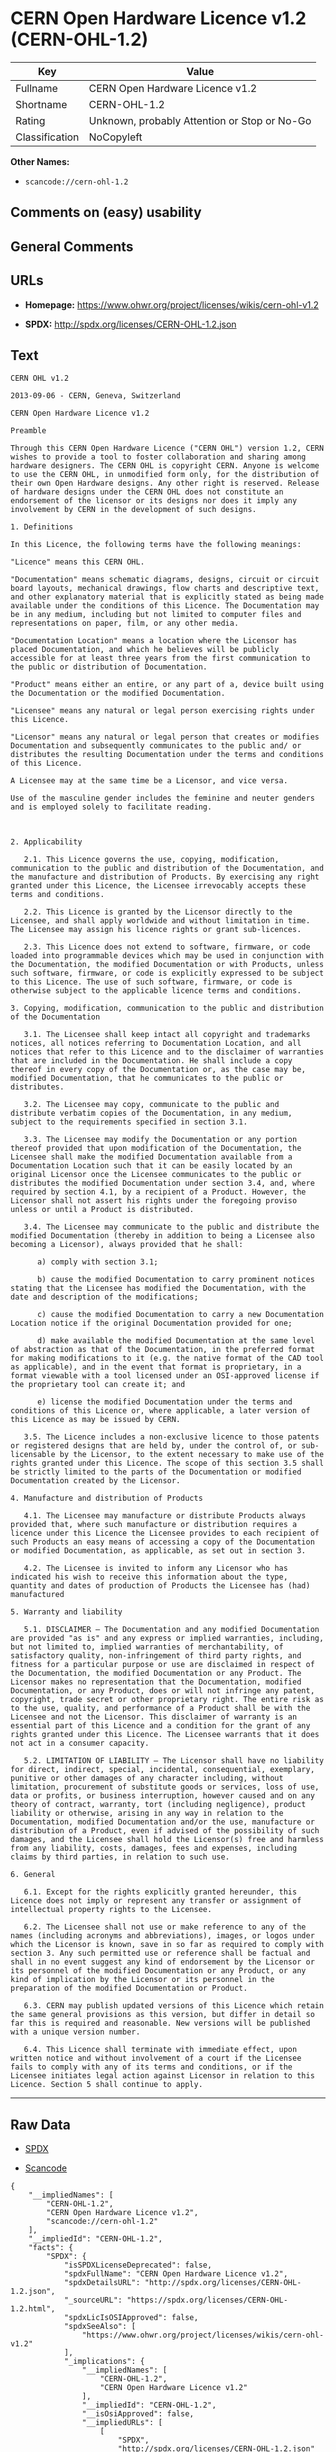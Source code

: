 * CERN Open Hardware Licence v1.2 (CERN-OHL-1.2)

| Key              | Value                                          |
|------------------+------------------------------------------------|
| Fullname         | CERN Open Hardware Licence v1.2                |
| Shortname        | CERN-OHL-1.2                                   |
| Rating           | Unknown, probably Attention or Stop or No-Go   |
| Classification   | NoCopyleft                                     |

*Other Names:*

- =scancode://cern-ohl-1.2=

** Comments on (easy) usability

** General Comments

** URLs

- *Homepage:* https://www.ohwr.org/project/licenses/wikis/cern-ohl-v1.2

- *SPDX:* http://spdx.org/licenses/CERN-OHL-1.2.json

** Text

#+BEGIN_EXAMPLE
  CERN OHL v1.2

  2013-09-06 - CERN, Geneva, Switzerland

  CERN Open Hardware Licence v1.2

  Preamble

  Through this CERN Open Hardware Licence ("CERN OHL") version 1.2, CERN wishes to provide a tool to foster collaboration and sharing among hardware designers. The CERN OHL is copyright CERN. Anyone is welcome to use the CERN OHL, in unmodified form only, for the distribution of their own Open Hardware designs. Any other right is reserved. Release of hardware designs under the CERN OHL does not constitute an endorsement of the licensor or its designs nor does it imply any involvement by CERN in the development of such designs.

  1. Definitions

  In this Licence, the following terms have the following meanings:

  "Licence" means this CERN OHL.

  "Documentation" means schematic diagrams, designs, circuit or circuit board layouts, mechanical drawings, flow charts and descriptive text, and other explanatory material that is explicitly stated as being made available under the conditions of this Licence. The Documentation may be in any medium, including but not limited to computer files and representations on paper, film, or any other media.

  "Documentation Location" means a location where the Licensor has placed Documentation, and which he believes will be publicly accessible for at least three years from the first communication to the public or distribution of Documentation.

  "Product" means either an entire, or any part of a, device built using the Documentation or the modified Documentation.

  "Licensee" means any natural or legal person exercising rights under this Licence.

  "Licensor" means any natural or legal person that creates or modifies Documentation and subsequently communicates to the public and/ or distributes the resulting Documentation under the terms and conditions of this Licence.

  A Licensee may at the same time be a Licensor, and vice versa.

  Use of the masculine gender includes the feminine and neuter genders and is employed solely to facilitate reading.



  2. Applicability

     2.1. This Licence governs the use, copying, modification, communication to the public and distribution of the Documentation, and the manufacture and distribution of Products. By exercising any right granted under this Licence, the Licensee irrevocably accepts these terms and conditions.

     2.2. This Licence is granted by the Licensor directly to the Licensee, and shall apply worldwide and without limitation in time. The Licensee may assign his licence rights or grant sub-licences.

     2.3. This Licence does not extend to software, firmware, or code loaded into programmable devices which may be used in conjunction with the Documentation, the modified Documentation or with Products, unless such software, firmware, or code is explicitly expressed to be subject to this Licence. The use of such software, firmware, or code is otherwise subject to the applicable licence terms and conditions.

  3. Copying, modification, communication to the public and distribution of the Documentation

     3.1. The Licensee shall keep intact all copyright and trademarks notices, all notices referring to Documentation Location, and all notices that refer to this Licence and to the disclaimer of warranties that are included in the Documentation. He shall include a copy thereof in every copy of the Documentation or, as the case may be, modified Documentation, that he communicates to the public or distributes.

     3.2. The Licensee may copy, communicate to the public and distribute verbatim copies of the Documentation, in any medium, subject to the requirements specified in section 3.1.

     3.3. The Licensee may modify the Documentation or any portion thereof provided that upon modification of the Documentation, the Licensee shall make the modified Documentation available from a Documentation Location such that it can be easily located by an original Licensor once the Licensee communicates to the public or distributes the modified Documentation under section 3.4, and, where required by section 4.1, by a recipient of a Product. However, the Licensor shall not assert his rights under the foregoing proviso unless or until a Product is distributed.

     3.4. The Licensee may communicate to the public and distribute the modified Documentation (thereby in addition to being a Licensee also becoming a Licensor), always provided that he shall:

        a) comply with section 3.1;

        b) cause the modified Documentation to carry prominent notices stating that the Licensee has modified the Documentation, with the date and description of the modifications;

        c) cause the modified Documentation to carry a new Documentation Location notice if the original Documentation provided for one;

        d) make available the modified Documentation at the same level of abstraction as that of the Documentation, in the preferred format for making modifications to it (e.g. the native format of the CAD tool as applicable), and in the event that format is proprietary, in a format viewable with a tool licensed under an OSI-approved license if the proprietary tool can create it; and

        e) license the modified Documentation under the terms and conditions of this Licence or, where applicable, a later version of this Licence as may be issued by CERN.

     3.5. The Licence includes a non-exclusive licence to those patents or registered designs that are held by, under the control of, or sub-licensable by the Licensor, to the extent necessary to make use of the rights granted under this Licence. The scope of this section 3.5 shall be strictly limited to the parts of the Documentation or modified Documentation created by the Licensor.

  4. Manufacture and distribution of Products

     4.1. The Licensee may manufacture or distribute Products always provided that, where such manufacture or distribution requires a licence under this Licence the Licensee provides to each recipient of such Products an easy means of accessing a copy of the Documentation or modified Documentation, as applicable, as set out in section 3.

     4.2. The Licensee is invited to inform any Licensor who has indicated his wish to receive this information about the type, quantity and dates of production of Products the Licensee has (had) manufactured

  5. Warranty and liability

     5.1. DISCLAIMER – The Documentation and any modified Documentation are provided "as is" and any express or implied warranties, including, but not limited to, implied warranties of merchantability, of satisfactory quality, non-infringement of third party rights, and fitness for a particular purpose or use are disclaimed in respect of the Documentation, the modified Documentation or any Product. The Licensor makes no representation that the Documentation, modified Documentation, or any Product, does or will not infringe any patent, copyright, trade secret or other proprietary right. The entire risk as to the use, quality, and performance of a Product shall be with the Licensee and not the Licensor. This disclaimer of warranty is an essential part of this Licence and a condition for the grant of any rights granted under this Licence. The Licensee warrants that it does not act in a consumer capacity.

     5.2. LIMITATION OF LIABILITY – The Licensor shall have no liability for direct, indirect, special, incidental, consequential, exemplary, punitive or other damages of any character including, without limitation, procurement of substitute goods or services, loss of use, data or profits, or business interruption, however caused and on any theory of contract, warranty, tort (including negligence), product liability or otherwise, arising in any way in relation to the Documentation, modified Documentation and/or the use, manufacture or distribution of a Product, even if advised of the possibility of such damages, and the Licensee shall hold the Licensor(s) free and harmless from any liability, costs, damages, fees and expenses, including claims by third parties, in relation to such use.

  6. General

     6.1. Except for the rights explicitly granted hereunder, this Licence does not imply or represent any transfer or assignment of intellectual property rights to the Licensee.

     6.2. The Licensee shall not use or make reference to any of the names (including acronyms and abbreviations), images, or logos under which the Licensor is known, save in so far as required to comply with section 3. Any such permitted use or reference shall be factual and shall in no event suggest any kind of endorsement by the Licensor or its personnel of the modified Documentation or any Product, or any kind of implication by the Licensor or its personnel in the preparation of the modified Documentation or Product.

     6.3. CERN may publish updated versions of this Licence which retain the same general provisions as this version, but differ in detail so far this is required and reasonable. New versions will be published with a unique version number.

     6.4. This Licence shall terminate with immediate effect, upon written notice and without involvement of a court if the Licensee fails to comply with any of its terms and conditions, or if the Licensee initiates legal action against Licensor in relation to this Licence. Section 5 shall continue to apply.
#+END_EXAMPLE

--------------

** Raw Data

- [[https://spdx.org/licenses/CERN-OHL-1.2.html][SPDX]]

- [[https://github.com/nexB/scancode-toolkit/blob/develop/src/licensedcode/data/licenses/cern-ohl-1.2.yml][Scancode]]

#+BEGIN_EXAMPLE
  {
      "__impliedNames": [
          "CERN-OHL-1.2",
          "CERN Open Hardware Licence v1.2",
          "scancode://cern-ohl-1.2"
      ],
      "__impliedId": "CERN-OHL-1.2",
      "facts": {
          "SPDX": {
              "isSPDXLicenseDeprecated": false,
              "spdxFullName": "CERN Open Hardware Licence v1.2",
              "spdxDetailsURL": "http://spdx.org/licenses/CERN-OHL-1.2.json",
              "_sourceURL": "https://spdx.org/licenses/CERN-OHL-1.2.html",
              "spdxLicIsOSIApproved": false,
              "spdxSeeAlso": [
                  "https://www.ohwr.org/project/licenses/wikis/cern-ohl-v1.2"
              ],
              "_implications": {
                  "__impliedNames": [
                      "CERN-OHL-1.2",
                      "CERN Open Hardware Licence v1.2"
                  ],
                  "__impliedId": "CERN-OHL-1.2",
                  "__isOsiApproved": false,
                  "__impliedURLs": [
                      [
                          "SPDX",
                          "http://spdx.org/licenses/CERN-OHL-1.2.json"
                      ],
                      [
                          null,
                          "https://www.ohwr.org/project/licenses/wikis/cern-ohl-v1.2"
                      ]
                  ]
              },
              "spdxLicenseId": "CERN-OHL-1.2"
          },
          "Scancode": {
              "otherUrls": [
                  "https://www.ohwr.org/project/licenses/wikis/cern-ohl-v1.2"
              ],
              "homepageUrl": "https://www.ohwr.org/project/licenses/wikis/cern-ohl-v1.2",
              "shortName": "CERN Open Hardware Licence v1.2",
              "textUrls": null,
              "text": "CERN OHL v1.2\n\n2013-09-06 - CERN, Geneva, Switzerland\n\nCERN Open Hardware Licence v1.2\n\nPreamble\n\nThrough this CERN Open Hardware Licence (\"CERN OHL\") version 1.2, CERN wishes to provide a tool to foster collaboration and sharing among hardware designers. The CERN OHL is copyright CERN. Anyone is welcome to use the CERN OHL, in unmodified form only, for the distribution of their own Open Hardware designs. Any other right is reserved. Release of hardware designs under the CERN OHL does not constitute an endorsement of the licensor or its designs nor does it imply any involvement by CERN in the development of such designs.\n\n1. Definitions\n\nIn this Licence, the following terms have the following meanings:\n\n\"Licence\" means this CERN OHL.\n\n\"Documentation\" means schematic diagrams, designs, circuit or circuit board layouts, mechanical drawings, flow charts and descriptive text, and other explanatory material that is explicitly stated as being made available under the conditions of this Licence. The Documentation may be in any medium, including but not limited to computer files and representations on paper, film, or any other media.\n\n\"Documentation Location\" means a location where the Licensor has placed Documentation, and which he believes will be publicly accessible for at least three years from the first communication to the public or distribution of Documentation.\n\n\"Product\" means either an entire, or any part of a, device built using the Documentation or the modified Documentation.\n\n\"Licensee\" means any natural or legal person exercising rights under this Licence.\n\n\"Licensor\" means any natural or legal person that creates or modifies Documentation and subsequently communicates to the public and/ or distributes the resulting Documentation under the terms and conditions of this Licence.\n\nA Licensee may at the same time be a Licensor, and vice versa.\n\nUse of the masculine gender includes the feminine and neuter genders and is employed solely to facilitate reading.\n\n\n\n2. Applicability\n\n   2.1. This Licence governs the use, copying, modification, communication to the public and distribution of the Documentation, and the manufacture and distribution of Products. By exercising any right granted under this Licence, the Licensee irrevocably accepts these terms and conditions.\n\n   2.2. This Licence is granted by the Licensor directly to the Licensee, and shall apply worldwide and without limitation in time. The Licensee may assign his licence rights or grant sub-licences.\n\n   2.3. This Licence does not extend to software, firmware, or code loaded into programmable devices which may be used in conjunction with the Documentation, the modified Documentation or with Products, unless such software, firmware, or code is explicitly expressed to be subject to this Licence. The use of such software, firmware, or code is otherwise subject to the applicable licence terms and conditions.\n\n3. Copying, modification, communication to the public and distribution of the Documentation\n\n   3.1. The Licensee shall keep intact all copyright and trademarks notices, all notices referring to Documentation Location, and all notices that refer to this Licence and to the disclaimer of warranties that are included in the Documentation. He shall include a copy thereof in every copy of the Documentation or, as the case may be, modified Documentation, that he communicates to the public or distributes.\n\n   3.2. The Licensee may copy, communicate to the public and distribute verbatim copies of the Documentation, in any medium, subject to the requirements specified in section 3.1.\n\n   3.3. The Licensee may modify the Documentation or any portion thereof provided that upon modification of the Documentation, the Licensee shall make the modified Documentation available from a Documentation Location such that it can be easily located by an original Licensor once the Licensee communicates to the public or distributes the modified Documentation under section 3.4, and, where required by section 4.1, by a recipient of a Product. However, the Licensor shall not assert his rights under the foregoing proviso unless or until a Product is distributed.\n\n   3.4. The Licensee may communicate to the public and distribute the modified Documentation (thereby in addition to being a Licensee also becoming a Licensor), always provided that he shall:\n\n      a) comply with section 3.1;\n\n      b) cause the modified Documentation to carry prominent notices stating that the Licensee has modified the Documentation, with the date and description of the modifications;\n\n      c) cause the modified Documentation to carry a new Documentation Location notice if the original Documentation provided for one;\n\n      d) make available the modified Documentation at the same level of abstraction as that of the Documentation, in the preferred format for making modifications to it (e.g. the native format of the CAD tool as applicable), and in the event that format is proprietary, in a format viewable with a tool licensed under an OSI-approved license if the proprietary tool can create it; and\n\n      e) license the modified Documentation under the terms and conditions of this Licence or, where applicable, a later version of this Licence as may be issued by CERN.\n\n   3.5. The Licence includes a non-exclusive licence to those patents or registered designs that are held by, under the control of, or sub-licensable by the Licensor, to the extent necessary to make use of the rights granted under this Licence. The scope of this section 3.5 shall be strictly limited to the parts of the Documentation or modified Documentation created by the Licensor.\n\n4. Manufacture and distribution of Products\n\n   4.1. The Licensee may manufacture or distribute Products always provided that, where such manufacture or distribution requires a licence under this Licence the Licensee provides to each recipient of such Products an easy means of accessing a copy of the Documentation or modified Documentation, as applicable, as set out in section 3.\n\n   4.2. The Licensee is invited to inform any Licensor who has indicated his wish to receive this information about the type, quantity and dates of production of Products the Licensee has (had) manufactured\n\n5. Warranty and liability\n\n   5.1. DISCLAIMER Ã¢ÂÂ The Documentation and any modified Documentation are provided \"as is\" and any express or implied warranties, including, but not limited to, implied warranties of merchantability, of satisfactory quality, non-infringement of third party rights, and fitness for a particular purpose or use are disclaimed in respect of the Documentation, the modified Documentation or any Product. The Licensor makes no representation that the Documentation, modified Documentation, or any Product, does or will not infringe any patent, copyright, trade secret or other proprietary right. The entire risk as to the use, quality, and performance of a Product shall be with the Licensee and not the Licensor. This disclaimer of warranty is an essential part of this Licence and a condition for the grant of any rights granted under this Licence. The Licensee warrants that it does not act in a consumer capacity.\n\n   5.2. LIMITATION OF LIABILITY Ã¢ÂÂ The Licensor shall have no liability for direct, indirect, special, incidental, consequential, exemplary, punitive or other damages of any character including, without limitation, procurement of substitute goods or services, loss of use, data or profits, or business interruption, however caused and on any theory of contract, warranty, tort (including negligence), product liability or otherwise, arising in any way in relation to the Documentation, modified Documentation and/or the use, manufacture or distribution of a Product, even if advised of the possibility of such damages, and the Licensee shall hold the Licensor(s) free and harmless from any liability, costs, damages, fees and expenses, including claims by third parties, in relation to such use.\n\n6. General\n\n   6.1. Except for the rights explicitly granted hereunder, this Licence does not imply or represent any transfer or assignment of intellectual property rights to the Licensee.\n\n   6.2. The Licensee shall not use or make reference to any of the names (including acronyms and abbreviations), images, or logos under which the Licensor is known, save in so far as required to comply with section 3. Any such permitted use or reference shall be factual and shall in no event suggest any kind of endorsement by the Licensor or its personnel of the modified Documentation or any Product, or any kind of implication by the Licensor or its personnel in the preparation of the modified Documentation or Product.\n\n   6.3. CERN may publish updated versions of this Licence which retain the same general provisions as this version, but differ in detail so far this is required and reasonable. New versions will be published with a unique version number.\n\n   6.4. This Licence shall terminate with immediate effect, upon written notice and without involvement of a court if the Licensee fails to comply with any of its terms and conditions, or if the Licensee initiates legal action against Licensor in relation to this Licence. Section 5 shall continue to apply.",
              "category": "Permissive",
              "osiUrl": null,
              "owner": "CERN",
              "_sourceURL": "https://github.com/nexB/scancode-toolkit/blob/develop/src/licensedcode/data/licenses/cern-ohl-1.2.yml",
              "key": "cern-ohl-1.2",
              "name": "CERN Open Hardware Licence v1.2",
              "spdxId": "CERN-OHL-1.2",
              "notes": null,
              "_implications": {
                  "__impliedNames": [
                      "scancode://cern-ohl-1.2",
                      "CERN Open Hardware Licence v1.2",
                      "CERN-OHL-1.2"
                  ],
                  "__impliedId": "CERN-OHL-1.2",
                  "__impliedCopyleft": [
                      [
                          "Scancode",
                          "NoCopyleft"
                      ]
                  ],
                  "__calculatedCopyleft": "NoCopyleft",
                  "__impliedText": "CERN OHL v1.2\n\n2013-09-06 - CERN, Geneva, Switzerland\n\nCERN Open Hardware Licence v1.2\n\nPreamble\n\nThrough this CERN Open Hardware Licence (\"CERN OHL\") version 1.2, CERN wishes to provide a tool to foster collaboration and sharing among hardware designers. The CERN OHL is copyright CERN. Anyone is welcome to use the CERN OHL, in unmodified form only, for the distribution of their own Open Hardware designs. Any other right is reserved. Release of hardware designs under the CERN OHL does not constitute an endorsement of the licensor or its designs nor does it imply any involvement by CERN in the development of such designs.\n\n1. Definitions\n\nIn this Licence, the following terms have the following meanings:\n\n\"Licence\" means this CERN OHL.\n\n\"Documentation\" means schematic diagrams, designs, circuit or circuit board layouts, mechanical drawings, flow charts and descriptive text, and other explanatory material that is explicitly stated as being made available under the conditions of this Licence. The Documentation may be in any medium, including but not limited to computer files and representations on paper, film, or any other media.\n\n\"Documentation Location\" means a location where the Licensor has placed Documentation, and which he believes will be publicly accessible for at least three years from the first communication to the public or distribution of Documentation.\n\n\"Product\" means either an entire, or any part of a, device built using the Documentation or the modified Documentation.\n\n\"Licensee\" means any natural or legal person exercising rights under this Licence.\n\n\"Licensor\" means any natural or legal person that creates or modifies Documentation and subsequently communicates to the public and/ or distributes the resulting Documentation under the terms and conditions of this Licence.\n\nA Licensee may at the same time be a Licensor, and vice versa.\n\nUse of the masculine gender includes the feminine and neuter genders and is employed solely to facilitate reading.\n\n\n\n2. Applicability\n\n   2.1. This Licence governs the use, copying, modification, communication to the public and distribution of the Documentation, and the manufacture and distribution of Products. By exercising any right granted under this Licence, the Licensee irrevocably accepts these terms and conditions.\n\n   2.2. This Licence is granted by the Licensor directly to the Licensee, and shall apply worldwide and without limitation in time. The Licensee may assign his licence rights or grant sub-licences.\n\n   2.3. This Licence does not extend to software, firmware, or code loaded into programmable devices which may be used in conjunction with the Documentation, the modified Documentation or with Products, unless such software, firmware, or code is explicitly expressed to be subject to this Licence. The use of such software, firmware, or code is otherwise subject to the applicable licence terms and conditions.\n\n3. Copying, modification, communication to the public and distribution of the Documentation\n\n   3.1. The Licensee shall keep intact all copyright and trademarks notices, all notices referring to Documentation Location, and all notices that refer to this Licence and to the disclaimer of warranties that are included in the Documentation. He shall include a copy thereof in every copy of the Documentation or, as the case may be, modified Documentation, that he communicates to the public or distributes.\n\n   3.2. The Licensee may copy, communicate to the public and distribute verbatim copies of the Documentation, in any medium, subject to the requirements specified in section 3.1.\n\n   3.3. The Licensee may modify the Documentation or any portion thereof provided that upon modification of the Documentation, the Licensee shall make the modified Documentation available from a Documentation Location such that it can be easily located by an original Licensor once the Licensee communicates to the public or distributes the modified Documentation under section 3.4, and, where required by section 4.1, by a recipient of a Product. However, the Licensor shall not assert his rights under the foregoing proviso unless or until a Product is distributed.\n\n   3.4. The Licensee may communicate to the public and distribute the modified Documentation (thereby in addition to being a Licensee also becoming a Licensor), always provided that he shall:\n\n      a) comply with section 3.1;\n\n      b) cause the modified Documentation to carry prominent notices stating that the Licensee has modified the Documentation, with the date and description of the modifications;\n\n      c) cause the modified Documentation to carry a new Documentation Location notice if the original Documentation provided for one;\n\n      d) make available the modified Documentation at the same level of abstraction as that of the Documentation, in the preferred format for making modifications to it (e.g. the native format of the CAD tool as applicable), and in the event that format is proprietary, in a format viewable with a tool licensed under an OSI-approved license if the proprietary tool can create it; and\n\n      e) license the modified Documentation under the terms and conditions of this Licence or, where applicable, a later version of this Licence as may be issued by CERN.\n\n   3.5. The Licence includes a non-exclusive licence to those patents or registered designs that are held by, under the control of, or sub-licensable by the Licensor, to the extent necessary to make use of the rights granted under this Licence. The scope of this section 3.5 shall be strictly limited to the parts of the Documentation or modified Documentation created by the Licensor.\n\n4. Manufacture and distribution of Products\n\n   4.1. The Licensee may manufacture or distribute Products always provided that, where such manufacture or distribution requires a licence under this Licence the Licensee provides to each recipient of such Products an easy means of accessing a copy of the Documentation or modified Documentation, as applicable, as set out in section 3.\n\n   4.2. The Licensee is invited to inform any Licensor who has indicated his wish to receive this information about the type, quantity and dates of production of Products the Licensee has (had) manufactured\n\n5. Warranty and liability\n\n   5.1. DISCLAIMER â The Documentation and any modified Documentation are provided \"as is\" and any express or implied warranties, including, but not limited to, implied warranties of merchantability, of satisfactory quality, non-infringement of third party rights, and fitness for a particular purpose or use are disclaimed in respect of the Documentation, the modified Documentation or any Product. The Licensor makes no representation that the Documentation, modified Documentation, or any Product, does or will not infringe any patent, copyright, trade secret or other proprietary right. The entire risk as to the use, quality, and performance of a Product shall be with the Licensee and not the Licensor. This disclaimer of warranty is an essential part of this Licence and a condition for the grant of any rights granted under this Licence. The Licensee warrants that it does not act in a consumer capacity.\n\n   5.2. LIMITATION OF LIABILITY â The Licensor shall have no liability for direct, indirect, special, incidental, consequential, exemplary, punitive or other damages of any character including, without limitation, procurement of substitute goods or services, loss of use, data or profits, or business interruption, however caused and on any theory of contract, warranty, tort (including negligence), product liability or otherwise, arising in any way in relation to the Documentation, modified Documentation and/or the use, manufacture or distribution of a Product, even if advised of the possibility of such damages, and the Licensee shall hold the Licensor(s) free and harmless from any liability, costs, damages, fees and expenses, including claims by third parties, in relation to such use.\n\n6. General\n\n   6.1. Except for the rights explicitly granted hereunder, this Licence does not imply or represent any transfer or assignment of intellectual property rights to the Licensee.\n\n   6.2. The Licensee shall not use or make reference to any of the names (including acronyms and abbreviations), images, or logos under which the Licensor is known, save in so far as required to comply with section 3. Any such permitted use or reference shall be factual and shall in no event suggest any kind of endorsement by the Licensor or its personnel of the modified Documentation or any Product, or any kind of implication by the Licensor or its personnel in the preparation of the modified Documentation or Product.\n\n   6.3. CERN may publish updated versions of this Licence which retain the same general provisions as this version, but differ in detail so far this is required and reasonable. New versions will be published with a unique version number.\n\n   6.4. This Licence shall terminate with immediate effect, upon written notice and without involvement of a court if the Licensee fails to comply with any of its terms and conditions, or if the Licensee initiates legal action against Licensor in relation to this Licence. Section 5 shall continue to apply.",
                  "__impliedURLs": [
                      [
                          "Homepage",
                          "https://www.ohwr.org/project/licenses/wikis/cern-ohl-v1.2"
                      ],
                      [
                          null,
                          "https://www.ohwr.org/project/licenses/wikis/cern-ohl-v1.2"
                      ]
                  ]
              }
          }
      },
      "__impliedCopyleft": [
          [
              "Scancode",
              "NoCopyleft"
          ]
      ],
      "__calculatedCopyleft": "NoCopyleft",
      "__isOsiApproved": false,
      "__impliedText": "CERN OHL v1.2\n\n2013-09-06 - CERN, Geneva, Switzerland\n\nCERN Open Hardware Licence v1.2\n\nPreamble\n\nThrough this CERN Open Hardware Licence (\"CERN OHL\") version 1.2, CERN wishes to provide a tool to foster collaboration and sharing among hardware designers. The CERN OHL is copyright CERN. Anyone is welcome to use the CERN OHL, in unmodified form only, for the distribution of their own Open Hardware designs. Any other right is reserved. Release of hardware designs under the CERN OHL does not constitute an endorsement of the licensor or its designs nor does it imply any involvement by CERN in the development of such designs.\n\n1. Definitions\n\nIn this Licence, the following terms have the following meanings:\n\n\"Licence\" means this CERN OHL.\n\n\"Documentation\" means schematic diagrams, designs, circuit or circuit board layouts, mechanical drawings, flow charts and descriptive text, and other explanatory material that is explicitly stated as being made available under the conditions of this Licence. The Documentation may be in any medium, including but not limited to computer files and representations on paper, film, or any other media.\n\n\"Documentation Location\" means a location where the Licensor has placed Documentation, and which he believes will be publicly accessible for at least three years from the first communication to the public or distribution of Documentation.\n\n\"Product\" means either an entire, or any part of a, device built using the Documentation or the modified Documentation.\n\n\"Licensee\" means any natural or legal person exercising rights under this Licence.\n\n\"Licensor\" means any natural or legal person that creates or modifies Documentation and subsequently communicates to the public and/ or distributes the resulting Documentation under the terms and conditions of this Licence.\n\nA Licensee may at the same time be a Licensor, and vice versa.\n\nUse of the masculine gender includes the feminine and neuter genders and is employed solely to facilitate reading.\n\n\n\n2. Applicability\n\n   2.1. This Licence governs the use, copying, modification, communication to the public and distribution of the Documentation, and the manufacture and distribution of Products. By exercising any right granted under this Licence, the Licensee irrevocably accepts these terms and conditions.\n\n   2.2. This Licence is granted by the Licensor directly to the Licensee, and shall apply worldwide and without limitation in time. The Licensee may assign his licence rights or grant sub-licences.\n\n   2.3. This Licence does not extend to software, firmware, or code loaded into programmable devices which may be used in conjunction with the Documentation, the modified Documentation or with Products, unless such software, firmware, or code is explicitly expressed to be subject to this Licence. The use of such software, firmware, or code is otherwise subject to the applicable licence terms and conditions.\n\n3. Copying, modification, communication to the public and distribution of the Documentation\n\n   3.1. The Licensee shall keep intact all copyright and trademarks notices, all notices referring to Documentation Location, and all notices that refer to this Licence and to the disclaimer of warranties that are included in the Documentation. He shall include a copy thereof in every copy of the Documentation or, as the case may be, modified Documentation, that he communicates to the public or distributes.\n\n   3.2. The Licensee may copy, communicate to the public and distribute verbatim copies of the Documentation, in any medium, subject to the requirements specified in section 3.1.\n\n   3.3. The Licensee may modify the Documentation or any portion thereof provided that upon modification of the Documentation, the Licensee shall make the modified Documentation available from a Documentation Location such that it can be easily located by an original Licensor once the Licensee communicates to the public or distributes the modified Documentation under section 3.4, and, where required by section 4.1, by a recipient of a Product. However, the Licensor shall not assert his rights under the foregoing proviso unless or until a Product is distributed.\n\n   3.4. The Licensee may communicate to the public and distribute the modified Documentation (thereby in addition to being a Licensee also becoming a Licensor), always provided that he shall:\n\n      a) comply with section 3.1;\n\n      b) cause the modified Documentation to carry prominent notices stating that the Licensee has modified the Documentation, with the date and description of the modifications;\n\n      c) cause the modified Documentation to carry a new Documentation Location notice if the original Documentation provided for one;\n\n      d) make available the modified Documentation at the same level of abstraction as that of the Documentation, in the preferred format for making modifications to it (e.g. the native format of the CAD tool as applicable), and in the event that format is proprietary, in a format viewable with a tool licensed under an OSI-approved license if the proprietary tool can create it; and\n\n      e) license the modified Documentation under the terms and conditions of this Licence or, where applicable, a later version of this Licence as may be issued by CERN.\n\n   3.5. The Licence includes a non-exclusive licence to those patents or registered designs that are held by, under the control of, or sub-licensable by the Licensor, to the extent necessary to make use of the rights granted under this Licence. The scope of this section 3.5 shall be strictly limited to the parts of the Documentation or modified Documentation created by the Licensor.\n\n4. Manufacture and distribution of Products\n\n   4.1. The Licensee may manufacture or distribute Products always provided that, where such manufacture or distribution requires a licence under this Licence the Licensee provides to each recipient of such Products an easy means of accessing a copy of the Documentation or modified Documentation, as applicable, as set out in section 3.\n\n   4.2. The Licensee is invited to inform any Licensor who has indicated his wish to receive this information about the type, quantity and dates of production of Products the Licensee has (had) manufactured\n\n5. Warranty and liability\n\n   5.1. DISCLAIMER â The Documentation and any modified Documentation are provided \"as is\" and any express or implied warranties, including, but not limited to, implied warranties of merchantability, of satisfactory quality, non-infringement of third party rights, and fitness for a particular purpose or use are disclaimed in respect of the Documentation, the modified Documentation or any Product. The Licensor makes no representation that the Documentation, modified Documentation, or any Product, does or will not infringe any patent, copyright, trade secret or other proprietary right. The entire risk as to the use, quality, and performance of a Product shall be with the Licensee and not the Licensor. This disclaimer of warranty is an essential part of this Licence and a condition for the grant of any rights granted under this Licence. The Licensee warrants that it does not act in a consumer capacity.\n\n   5.2. LIMITATION OF LIABILITY â The Licensor shall have no liability for direct, indirect, special, incidental, consequential, exemplary, punitive or other damages of any character including, without limitation, procurement of substitute goods or services, loss of use, data or profits, or business interruption, however caused and on any theory of contract, warranty, tort (including negligence), product liability or otherwise, arising in any way in relation to the Documentation, modified Documentation and/or the use, manufacture or distribution of a Product, even if advised of the possibility of such damages, and the Licensee shall hold the Licensor(s) free and harmless from any liability, costs, damages, fees and expenses, including claims by third parties, in relation to such use.\n\n6. General\n\n   6.1. Except for the rights explicitly granted hereunder, this Licence does not imply or represent any transfer or assignment of intellectual property rights to the Licensee.\n\n   6.2. The Licensee shall not use or make reference to any of the names (including acronyms and abbreviations), images, or logos under which the Licensor is known, save in so far as required to comply with section 3. Any such permitted use or reference shall be factual and shall in no event suggest any kind of endorsement by the Licensor or its personnel of the modified Documentation or any Product, or any kind of implication by the Licensor or its personnel in the preparation of the modified Documentation or Product.\n\n   6.3. CERN may publish updated versions of this Licence which retain the same general provisions as this version, but differ in detail so far this is required and reasonable. New versions will be published with a unique version number.\n\n   6.4. This Licence shall terminate with immediate effect, upon written notice and without involvement of a court if the Licensee fails to comply with any of its terms and conditions, or if the Licensee initiates legal action against Licensor in relation to this Licence. Section 5 shall continue to apply.",
      "__impliedURLs": [
          [
              "SPDX",
              "http://spdx.org/licenses/CERN-OHL-1.2.json"
          ],
          [
              null,
              "https://www.ohwr.org/project/licenses/wikis/cern-ohl-v1.2"
          ],
          [
              "Homepage",
              "https://www.ohwr.org/project/licenses/wikis/cern-ohl-v1.2"
          ]
      ]
  }
#+END_EXAMPLE

--------------

** Dot Cluster Graph

[[../dot/CERN-OHL-1.2.svg]]